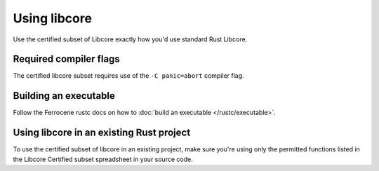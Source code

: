 .. SPDX-License-Identifier: MIT OR Apache-2.0
   SPDX-FileCopyrightText: The Ferrocene Developers

Using libcore
=============

Use the certified subset of Libcore exactly how you'd use standard Rust Libcore.

Required compiler flags
-----------------------

The certified libcore subset requires use of the ``-C panic=abort`` compiler flag.

Building an executable
----------------------

Follow the Ferrocene rustc docs on how to :doc:`build an executable </rustc/executable>`.

Using libcore in an existing Rust project
-----------------------------------------

To use the certified subset of libcore in an existing project, make sure you're using only the permitted functions listed
in the Libcore Certified subset spreadsheet in your source code.
